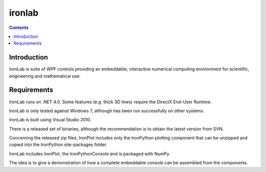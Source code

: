 ﻿



.. index::
   pair: GUI; ironlab
   pair: Python; ironlab


.. _ironlab:

================================
ironlab
================================

.. seealso::

   - http://code.google.com/p/ironlab/


.. contents::
   :depth: 3


Introduction
============

IronLab is suite of WPF controls providing an embeddable, interactive numerical
computing environment for scientific, engineering and mathematical use.


Requirements
============

IronLab runs on .NET 4.0. Some features (e.g. thick 3D lines) require the
DirectX End-User Runtime.

IronLab is only tested against Windows 7, although has been run successfully
on other systems.

IronLab is built using Visual Studio 2010.

There is a released set of binaries, although the recommendation is to obtain
the latest version from SVN.

Concerning the released zip files, IronPlot includes only the IronPython
plotting component that can be unzipped and copied into the IronPython
site-packages folder.

IronLab includes IronPlot, the IronPythonConsole and is packaged with NumPy.

The idea is to give a demonstration of how a complete embeddable console can
be assembled from the components.
